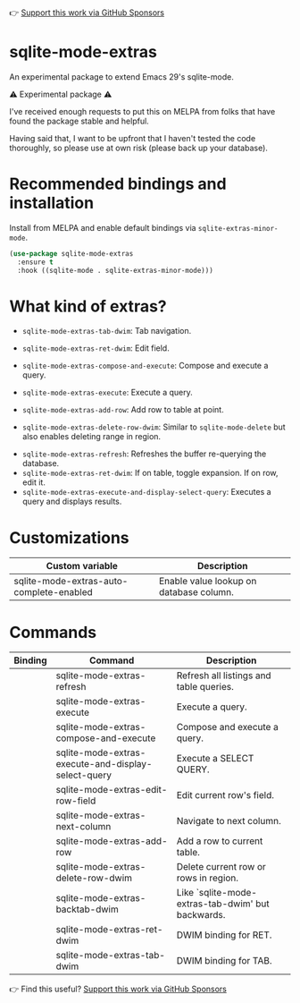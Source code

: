 👉 [[https://github.com/sponsors/xenodium][Support this work via GitHub Sponsors]]

* sqlite-mode-extras

An experimental package to extend Emacs 29's sqlite-mode.

⚠️ Experimental package ⚠️

I've received enough requests to put this on MELPA from folks that have found the package stable and helpful.

Having said that, I want to be upfront that I haven't tested the code thoroughly, so please use at own risk (please back up your database).

* Recommended bindings and installation

Install from MELPA and enable default bindings via =sqlite-extras-minor-mode=.

#+begin_src emacs-lisp :lexical no
  (use-package sqlite-mode-extras
    :ensure t
    :hook ((sqlite-mode . sqlite-extras-minor-mode)))
#+end_src

* What kind of extras?

- =sqlite-mode-extras-tab-dwim=: Tab navigation.

#+ATTR_HTML: :width 75%
[[file:images/sqlite-forward.gif]]

#+ATTR_HTML: :width 75%
[[file:images/sqlite-previous.gif]]

- =sqlite-mode-extras-ret-dwim=: Edit field.

#+ATTR_HTML: :width 90%
[[file:images/sqlite-edits.gif]]

- =sqlite-mode-extras-compose-and-execute=: Compose and execute a query.

#+ATTR_HTML: :width 90%
[[file:images/compose-execute.gif]]
- =sqlite-mode-extras-execute=: Execute a query.

#+ATTR_HTML: :width 90%
[[file:images/execute.gif]]
- =sqlite-mode-extras-add-row=: Add row to table at point.

#+ATTR_HTML: :width 90%
[[file:images/add-row.gif]]
- =sqlite-mode-extras-delete-row-dwim=: Similar to =sqlite-mode-delete= but also enables deleting range in region.

#+ATTR_HTML: :width 90%
[[file:images/delete-rows.gif]]
- =sqlite-mode-extras-refresh=: Refreshes the buffer re-querying the database.
- =sqlite-mode-extras-ret-dwim=: If on table, toggle expansion. If on row, edit it.
- =sqlite-mode-extras-execute-and-display-select-query=: Executes a query and displays results.

#+ATTR_HTML: :width 90%
[[file:images/select-earth.gif]]

* Customizations

#+BEGIN_SRC emacs-lisp :results table :colnames '("Custom variable" "Description") :exports results
  (let ((rows))
    (mapatoms
     (lambda (symbol)
       (when (and (string-match "^sqlite-mode-extras"
                                (symbol-name symbol))
                  (custom-variable-p symbol))
         (push `(,symbol
                 ,(car
                   (split-string
                    (or (get (indirect-variable symbol)
                             'variable-documentation)
                        (get symbol 'variable-documentation)
                        "")
                    "\n")))
               rows))))
    rows)
#+END_SRC

#+RESULTS:
| Custom variable                          | Description                             |
|------------------------------------------+-----------------------------------------|
| sqlite-mode-extras-auto-complete-enabled | Enable value lookup on database column. |

* Commands
#+BEGIN_SRC emacs-lisp :results table :colnames '("Binding" "Command" "Description") :exports results
  (let ((rows))
    (mapatoms
     (lambda (symbol)
       (when (and (string-match "^sqlite-mode-extras"
                                (symbol-name symbol))
                  (commandp symbol))
         (push `(,(string-join
                   (seq-filter
                    (lambda (symbol)
                      (not (string-match "menu" symbol)))
                    (mapcar
                     (lambda (keys)
                       (key-description keys))
                     (or
                      (where-is-internal
                       (symbol-function symbol)
                       comint-mode-map
                       nil nil (command-remapping 'comint-next-input))
                      (where-is-internal
                       symbol chatgpt-shell-mode-map nil nil (command-remapping symbol))
                      (where-is-internal
                       (symbol-function symbol)
                       chatgpt-shell-mode-map nil nil (command-remapping symbol)))))  " or ")
                 ,(symbol-name symbol)
                 ,(car
                   (split-string
                    (or (documentation symbol t) "")
                    "\n")))
               rows))))
    rows)
#+END_SRC

#+RESULTS:
| Binding | Command                                             | Description                                       |
|---------+-----------------------------------------------------+---------------------------------------------------|
|         | sqlite-mode-extras-refresh                          | Refresh all listings and table queries.           |
|         | sqlite-mode-extras-execute                          | Execute a query.                                  |
|         | sqlite-mode-extras-compose-and-execute              | Compose and execute a query.                      |
|         | sqlite-mode-extras-execute-and-display-select-query | Execute a SELECT QUERY.                           |
|         | sqlite-mode-extras-edit-row-field                   | Edit current row's field.                         |
|         | sqlite-mode-extras-next-column                      | Navigate to next column.                          |
|         | sqlite-mode-extras-add-row                          | Add a row to current table.                       |
|         | sqlite-mode-extras-delete-row-dwim                  | Delete current row or rows in region.             |
|         | sqlite-mode-extras-backtab-dwim                     | Like `sqlite-mode-extras-tab-dwim' but backwards. |
|         | sqlite-mode-extras-ret-dwim                         | DWIM binding for RET.                             |
|         | sqlite-mode-extras-tab-dwim                         | DWIM binding for TAB.                             |

👉 Find this useful? [[https://github.com/sponsors/xenodium][Support this work via GitHub Sponsors]]
